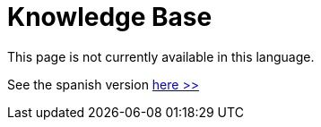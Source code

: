 :slug: kb/
:description: The FLUID knowledge base is focused on information security topics. Here you can find many educational articles related to secure programming, good programming practices and securing your applications. This KB intends to educate developers and programmers in order to avoid common security issues.
:keywords: FLUID, Knowledge Base, KB, Information, Security, Articles.
:kbindex: yes

= Knowledge Base

This page is not currently available in this language.

See the spanish version [button]#link:../../es/kb/[here >>]#
